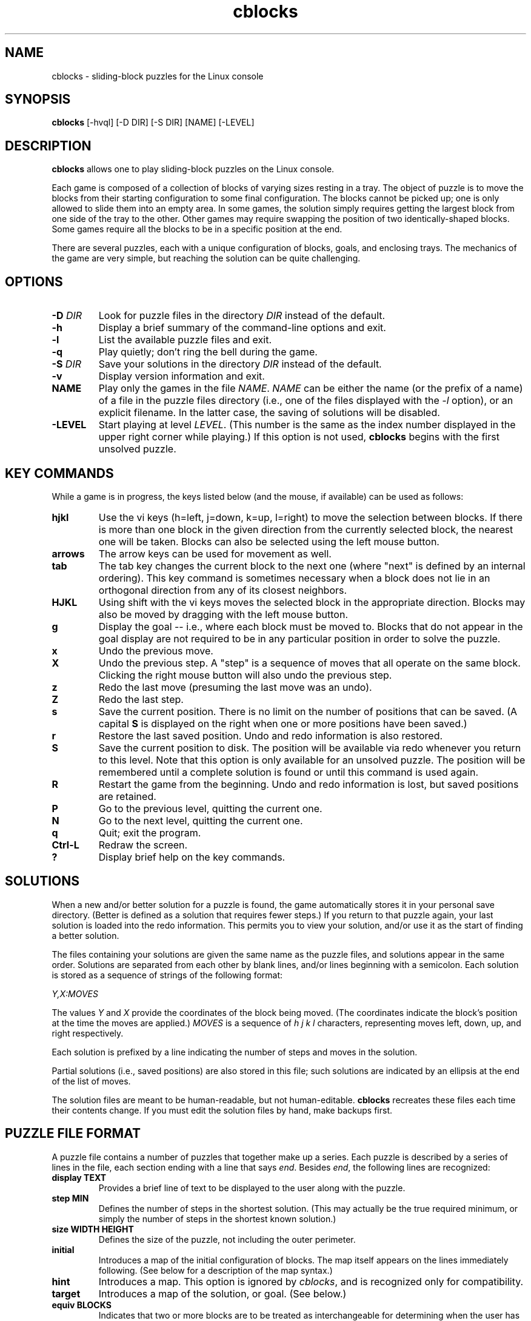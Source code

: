 .TH cblocks 6 "September 2000"
.LO 1
.SH NAME
cblocks \- sliding-block puzzles for the Linux console
.SH SYNOPSIS
.B cblocks
[\-hvql] [\-D DIR] [\-S DIR] [NAME] [\-LEVEL]
.br
.SH DESCRIPTION
.B cblocks
allows one to play sliding-block puzzles on the Linux console.
.P
Each game is composed of a collection of blocks of varying sizes
resting in a tray. The object of puzzle is to move the blocks from
their starting configuration to some final configuration. The blocks
cannot be picked up; one is only allowed to slide them into an empty
area. In some games, the solution simply requires getting the largest
block from one side of the tray to the other. Other games may require
swapping the position of two identically-shaped blocks. Some games
require all the blocks to be in a specific position at the end.
.P
There are several puzzles, each with a unique configuration of blocks,
goals, and enclosing trays. The mechanics of the game are very simple,
but reaching the solution can be quite challenging.
.SH OPTIONS
.TP
.BI \-D " DIR"
Look for puzzle files in the directory
.I DIR
instead of the default.
.TP
.BI \-h
Display a brief summary of the command\-line options and exit.
.TP
.BI \-l
List the available puzzle files and exit.
.TP
.BI \-q
Play quietly; don't ring the bell during the game.
.TP
.BI \-S " DIR"
Save your solutions in the directory
.I DIR
instead of the default.
.TP
.BI \-v
Display version information and exit.
.TP
.BI NAME
Play only the games in the file
.IR NAME .
.I NAME
can be either the name (or the prefix of a name) of a file in the
puzzle files directory (i.e., one of the files displayed with the
.I \-l
option), or an explicit filename. In the latter case, the saving of
solutions will be disabled.
.TP
.BI \-LEVEL
Start playing at level
.IR LEVEL .
(This number is the same as the index number displayed in the upper
right corner while playing.) If this option is not used,
.B cblocks
begins with the first unsolved puzzle.
.SH KEY COMMANDS
While a game is in progress, the keys listed below (and the mouse, if
available) can be used as follows:
.TP
.BI hjkl
Use the vi keys (h=left, j=down, k=up, l=right) to move the selection
between blocks. If there is more than one block in the given direction
from the currently selected block, the nearest one will be taken.
Blocks can also be selected using the left mouse button.
.TP
.BI arrows
The arrow keys can be used for movement as well.
.TP
.BI tab
The tab key changes the current block to the next one (where "next" is
defined by an internal ordering). This key command is sometimes
necessary when a block does not lie in an orthogonal direction from
any of its closest neighbors.
.TP
.BI HJKL
Using shift with the vi keys moves the selected block in the
appropriate direction. Blocks may also be moved by dragging with the
left mouse button.
.TP
.BI g
Display the goal -- i.e., where each block must be moved to. Blocks
that do not appear in the goal display are not required to be in any
particular position in order to solve the puzzle.
.TP
.BI x
Undo the previous move.
.TP
.BI X
Undo the previous step. A "step" is a sequence of moves that all
operate on the same block. Clicking the right mouse button will also
undo the previous step.
.TP
.BI z
Redo the last move (presuming the last move was an undo).
.TP
.BI Z
Redo the last step.
.TP
.BI s
Save the current position. There is no limit on the number of
positions that can be saved. (A capital
.B S
is displayed on the right when one or more positions have been saved.)
.TP
.BI r
Restore the last saved position. Undo and redo information is also
restored.
.TP
.BI S
Save the current position to disk. The position will be available via
redo whenever you return to this level. Note that this option is only
available for an unsolved puzzle. The position will be remembered
until a complete solution is found or until this command is used
again.
.TP
.BI R
Restart the game from the beginning. Undo and redo information is
lost, but saved positions are retained.
.TP
.BI P
Go to the previous level, quitting the current one.
.TP
.BI N
Go to the next level, quitting the current one.
.TP
.BI q
Quit; exit the program.
.TP
.BI Ctrl\-L
Redraw the screen.
.TP
.BI ?
Display brief help on the key commands.
.SH SOLUTIONS
When a new and/or better solution for a puzzle is found, the game
automatically stores it in your personal save directory. (Better is
defined as a solution that requires fewer steps.) If you return to
that puzzle again, your last solution is loaded into the redo
information. This permits you to view your solution, and/or use it as
the start of finding a better solution.
.P
The files containing your solutions are given the same name as the
puzzle files, and solutions appear in the same order. Solutions are
separated from each other by blank lines, and/or lines beginning with
a semicolon. Each solution is stored as a sequence of strings of the
following format:
.P
.I Y,X:MOVES
.P
The values
.I Y
and
.I X
provide the coordinates of the block being moved. (The coordinates
indicate the block's position at the time the moves are applied.)
.I MOVES
is a sequence of
.I h j k l
characters, representing moves left, down, up, and right respectively.
.P
Each solution is prefixed by a line indicating the number of steps and
moves in the solution.
.P
Partial solutions (i.e., saved positions) are also stored in this
file; such solutions are indicated by an ellipsis at the end of the
list of moves.
.P
The solution files are meant to be human\-readable, but not
human\-editable.
.B cblocks
recreates these files each time their contents change. If you must
edit the solution files by hand, make backups first.
.SH PUZZLE FILE FORMAT
A puzzle file contains a number of puzzles that together make up a
series. Each puzzle is described by a series of lines in the file,
each section ending with a line that says
.IR end .
Besides
.IR end ,
the following lines are recognized:
.TP
.B display TEXT
Provides a brief line of text to be displayed to the user along with
the puzzle.
.TP
.B step MIN
Defines the number of steps in the shortest solution. (This may
actually be the true required minimum, or simply the number of steps
in the shortest known solution.)
.TP
.B size WIDTH HEIGHT
Defines the size of the puzzle, not including the outer perimeter.
.TP
.BI initial
Introduces a map of the initial configuration of blocks. The map
itself appears on the lines immediately following. (See below for a
description of the map syntax.)
.TP
.BI hint
Introduces a map. This option is ignored by
.IR cblocks ,
and is recognized only for compatibility.
.TP
.BI target
Introduces a map of the solution, or goal. (See below.)
.TP
.B equiv BLOCKS
Indicates that two or more blocks are to be treated as
interchangeable for determining when the user has arrived at the
solution.
.I BLOCKS
is a string of characters, each character representing a block that
appears in the
.I target
map.
.TP
.B color BLOCK R G B
Defines the preferred color to use in displaying a block.
.I BLOCK
is a character identifying a block in the maps.
.IR R ,
.IR G ,
and
.I B
are the red, green, and blue values of the color, each value being in
the range of 0 to 255. (Please note that on the console, there are
only eight colors available, including black.) Blocks without a
.I color
line are white by default.
.TP
.B key BLOCK
Defines which block is capable of opening doors. If a puzzle contains
a door, the door acts like a wall until the "key" block passes through
it, after which any block may pass. Only one block may have this
attribute in a puzzle.
.TP
.BI etchtarget
Indicates that the puzzle should be displayed with the positions of
the blocks in the
.I target
map visible in the "background". This option is useful mainly when
only one or two easily\-distinguished blocks make up the solution's
requirements.
.P
In addition to the above, lines beginning with
.IR image ,
.IR label ,
and
.I labeloffset
are recognized for the sake of compatibility but have no effect.
.P
The
.I initial
line introduces a pictorial map of the puzzle's initial configuration.
The next HEIGHT lines of the file (where HEIGHT is defined by the
.I size
parameter) are read in place and used to lay out the puzzle.
.P
Within this map, any alphanumeric character can be used to represent a
block. The same character appearing in (orthogonally) adjacent
positions represents a single block larger than one square unit. In
addition,
.B #
can be used to indicate a cell filled by a wall or other immobile
obstacle, and
.B %
can be used to indicate a cell containing a door (or part of a door).
A
.B \.
(dot) or a space marks an empty cell.
.P
The
.I target
line introduces a similar map, this time representing the required
positions of blocks in order to solve the puzzle. Any blocks which do
not appear in the
.I target
map have no requirements as to their position in the solution.
.P
The same character may be reused to represent more than one block, so
long as the blocks are not adjacent in the
.I initial
map. In addition, the
.I $
character may be used freely to represent blocks that are one unit
square. However, in neither case can blocks so identified appear in
the
.I target
map, or in the
.IR equiv ,
.IR color ,
or
.I key
lines.
.SH DIRECTORIES
.TP
/usr/local/share/cblocks
The default directory searched for puzzle files.
.TP
~/.cblocks
The default directory for storing solutions.
.SH ENVIRONMENT
.TP
BLKSAVEDIR
Can be used to contain an alternate directory for storing solutions.
.SH LICENSE
.B cblocks
is copyright (C) 2000 by Brian Raiter
.IR <breadbox@muppetlabs.com> .
.P
This program is free software; you can redistribute it and/or modify
it under the terms of the GNU General Public License as published by
the Free Software Foundation; either version 2 of the License, or (at
your option) any later version.
.P
This program is distributed in the hope that it will be useful, but
WITHOUT ANY WARRANTY; without even the implied warranty of
MERCHANTABILITY or FITNESS FOR A PARTICULAR PURPOSE. See the file
COPYING, included in the distribution, for more details.
